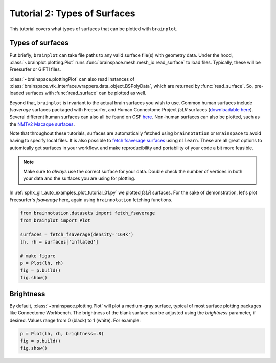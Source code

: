 
.. DO NOT EDIT.
.. THIS FILE WAS AUTOMATICALLY GENERATED BY SPHINX-GALLERY.
.. TO MAKE CHANGES, EDIT THE SOURCE PYTHON FILE:
.. "auto_examples/plot_tutorial_02.py"
.. LINE NUMBERS ARE GIVEN BELOW.

.. only:: html

    .. note::
        :class: sphx-glr-download-link-note

        Click :ref:`here <sphx_glr_download_auto_examples_plot_tutorial_02.py>`
        to download the full example code

.. rst-class:: sphx-glr-example-title

.. _sphx_glr_auto_examples_plot_tutorial_02.py:


.. _tutorial02_ref:

Tutorial 2: Types of Surfaces
=============================

This tutorial covers what types of surfaces that can be plotted with 
``brainplot``. 

Types of surfaces
-----------------

Put briefly, ``brainplot`` can take file paths to any valid surface file(s) 
with geometry data. Under the hood, :class:`~brainplot.plotting.Plot` runs 
:func:`brainspace.mesh.mesh_io.read_surface` to load files. Typically, these
will be Freesurfer or GIFTI files. 

:class:`~brainspace.plottingPlot` can also read instances of 
:class:`brainspace.vtk_interface.wrappers.data_object.BSPolyData`, which are 
returned by :func:`read_surface`. So, pre-loaded surfaces with 
:func:`read_surface` can be plotted as well.

Beyond that, ``brainplot`` is invariant to the actual brain surfaces you wish
to use. Common human surfaces include `fsaverage` surfaces packaged with 
Freesurfer, and Human Connectome Project `fsLR` surfaces (`downloadable here 
<https://balsa.wustl.edu/reference/show/pkXDZ>`_). Several different 
human surfaces can also all be found on OSF `here <https://osf.io/4mw3a/>`_. 
Non-human surfaces can also be plotted, such as the `NMTv2 Macaque surfaces 
<https://afni.nimh.nih.gov/pub/dist/doc/htmldoc/nonhuman/macaque_tempatl/template_nmtv2.html>`_.

Note that throughout these tutorials, surfaces are automatically fetched using
``brainnotation`` or  ``Brainspace`` to avoid having to specify local files. It
is also possible to `fetch fsaverage surfaces <https://nilearn.github.io/modules/generated/nilearn.datasets.fetch_surf_fsaverage.html#nilearn.datasets.fetch_surf_fsaverage>`_
using ``nilearn``. These are all great options to automically get surfaces in
your workflow, and make reproducibility and portability of your code a bit 
more feasible.

.. note::
    Make sure to *always* use the correct surface for your data. Double check 
    the number of vertices in both your data and the surfaces you are using for
    plotting.

In :ref:`sphx_glr_auto_examples_plot_tutorial_01.py` we plotted `fsLR` 
surfaces. For the sake of demonstration, let's plot Freesurfer's `fsaverage` 
here, again using ``brainnotation`` fetching functions.

.. GENERATED FROM PYTHON SOURCE LINES 48-58

.. code-block:: default

    from brainnotation.datasets import fetch_fsaverage
    from brainplot import Plot

    surfaces = fetch_fsaverage(density='164k')
    lh, rh = surfaces['inflated']

    # make figure
    p = Plot(lh, rh)
    fig = p.build()
    fig.show()



.. image:: /auto_examples/images/sphx_glr_plot_tutorial_02_001.png
    :alt: plot tutorial 02
    :class: sphx-glr-single-img





.. GENERATED FROM PYTHON SOURCE LINES 59-66

Brightness
----------

By default, :class:`~brainspace.plotting.Plot` will plot a medium-gray surface, 
typical of most surface plotting packages like Connectome Workbench. The 
brightness of the blank surface can be adjusted using the `brightness` 
parameter, if desired. Values range from 0 (black) to 1 (white). For example:  

.. GENERATED FROM PYTHON SOURCE LINES 66-69

.. code-block:: default

    p = Plot(lh, rh, brightness=.8)
    fig = p.build()
    fig.show()



.. image:: /auto_examples/images/sphx_glr_plot_tutorial_02_002.png
    :alt: plot tutorial 02
    :class: sphx-glr-single-img






.. rst-class:: sphx-glr-timing

   **Total running time of the script:** ( 0 minutes  0.934 seconds)


.. _sphx_glr_download_auto_examples_plot_tutorial_02.py:


.. only :: html

 .. container:: sphx-glr-footer
    :class: sphx-glr-footer-example



  .. container:: sphx-glr-download sphx-glr-download-python

     :download:`Download Python source code: plot_tutorial_02.py <plot_tutorial_02.py>`



  .. container:: sphx-glr-download sphx-glr-download-jupyter

     :download:`Download Jupyter notebook: plot_tutorial_02.ipynb <plot_tutorial_02.ipynb>`


.. only:: html

 .. rst-class:: sphx-glr-signature

    `Gallery generated by Sphinx-Gallery <https://sphinx-gallery.github.io>`_
